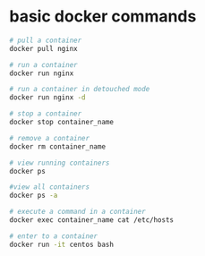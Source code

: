 * basic docker commands

#+begin_src sh
# pull a container
docker pull nginx

# run a container
docker run nginx

# run a container in detouched mode
docker run nginx -d

# stop a container
docker stop container_name

# remove a container
docker rm container_name

# view running containers
docker ps

#view all containers
docker ps -a

# execute a command in a container
docker exec container_name cat /etc/hosts

# enter to a container
docker run -it centos bash
#+end_src
